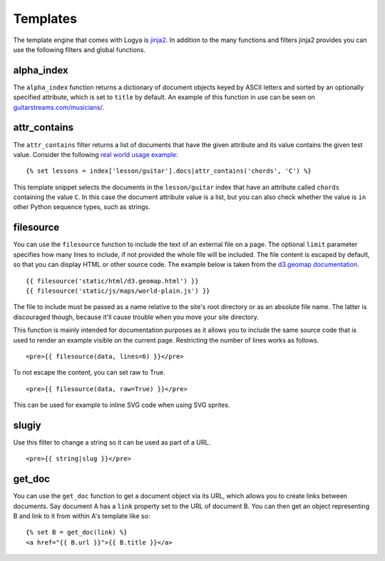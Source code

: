 .. templates:

Templates
=========

The template engine that comes with Logya is `jinja2 <http://jinja.pocoo.org/>`_. In addition to the many functions and filters jinja2 provides you can use the following filters and global functions.

alpha_index
-----------

The ``alpha_index`` function returns a dictionary of document objects keyed by ASCII letters and sorted by an optionally specified attribute, which is set to ``title`` by default. An example of this function in use can be seen on `guitarstreams.com/musicians/ <https://guitarstreams.com/musicians/>`_.


attr_contains
-------------

The ``attr_contains`` filter returns a list of documents that have the given attribute and its value contains the given test value. Consider the following `real world usage example <http://guitarstreams.com/chord/guitar/C/>`_:

::

    {% set lessons = index['lesson/guitar'].docs|attr_contains('chords', 'C') %}

This template snippet selects the documents in the ``lesson/guitar`` index that have an attribute called ``chords`` containing the value ``C``. In this case the document attribute value is a list, but you can also check whether the value is ``in`` other Python sequence types, such as strings.


filesource
----------

You can use the ``filesource`` function to include the text of an external file on a page. The optional ``limit`` parameter specifies how many lines to include, if not provided the whole file will be included. The file content is escaped by default, so that you can display HTML or other source code. The example below is taken from the `d3.geomap documentation <http://d3-geomap.github.io/>`_.

::

    {{ filesource('static/html/d3.geomap.html') }}
    {{ filesource('static/js/maps/world-plain.js') }}

The file to include must be passed as a name relative to the site's root directory or as an absolute file name. The latter is discouraged though, because it'll cause trouble when you move your site directory.

This function is mainly intended for documentation purposes as it allows you to include the same source code that is used to render an example visible on the current page. Restricting the number of lines works as follows.

::

    <pre>{{ filesource(data, lines=6) }}</pre>

To not escape the content, you can set raw to True.

::

    <pre>{{ filesource(data, raw=True) }}</pre>

This can be used for example to inline SVG code when using SVG sprites.

slugiy
------

Use this filter to change a string so it can be used as part of a URL.

::

    <pre>{{ string|slug }}</pre>

get_doc
-------

You can use the ``get_doc`` function to get a document object via its URL, which allows you to create links between documents. Say document A has a ``link`` property set to the URL of document B. You can then get an object representing B and link to it from within A's template like so:

::

    {% set B = get_doc(link) %}
    <a href="{{ B.url }}">{{ B.title }}</a>

